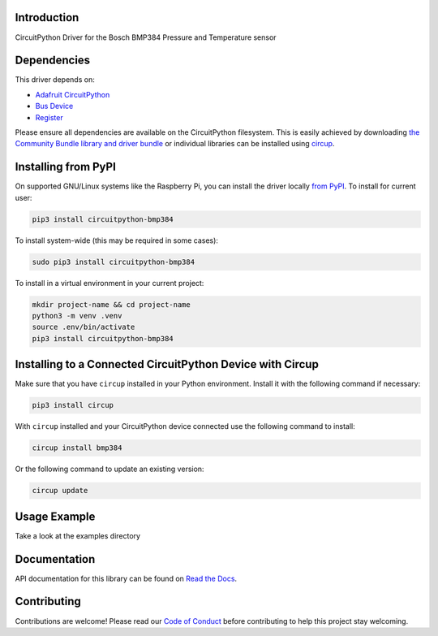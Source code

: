 Introduction
============


.. image:: https://readthedocs.org/projects/circuitpython-bmp384/badge/?version=latest
    :target: https://circuitpython-bmp384.readthedocs.io/
    :alt: Documentation Status


.. image:: https://img.shields.io/pypi/v/circuitpython-bmp384.svg
    :alt: latest version on PyPI
    :target: https://pypi.python.org/pypi/circuitpython-bmp384

.. image:: https://static.pepy.tech/personalized-badge/circuitpython-bmp384?period=total&units=international_system&left_color=grey&right_color=blue&left_text=Pypi%20Downloads
    :alt: Total PyPI downloads
    :target: https://pepy.tech/project/circuitpython-bmp384

.. image:: https://github.com/jposada202020/CircuitPython_BMP384/workflows/Build%20CI/badge.svg
    :target: https://github.com/jposada202020/CircuitPython_BMP384/actions
    :alt: Build Status

.. image:: https://img.shields.io/badge/code%20style-black-000000.svg
    :target: https://github.com/psf/black
    :alt: Code Style: Black

CircuitPython Driver for the Bosch BMP384 Pressure and Temperature sensor


Dependencies
=============
This driver depends on:

* `Adafruit CircuitPython <https://github.com/adafruit/circuitpython>`_
* `Bus Device <https://github.com/adafruit/Adafruit_CircuitPython_BusDevice>`_
* `Register <https://github.com/adafruit/Adafruit_CircuitPython_Register>`_

Please ensure all dependencies are available on the CircuitPython filesystem.
This is easily achieved by downloading
`the Community Bundle library and driver bundle <https://circuitpython.org/libraries>`_
or individual libraries can be installed using
`circup <https://github.com/adafruit/circup>`_.


Installing from PyPI
=====================

On supported GNU/Linux systems like the Raspberry Pi, you can install the driver locally `from
PyPI <https://pypi.org/project/circuitpython-bmp384/>`_.
To install for current user:

.. code-block:: shell

    pip3 install circuitpython-bmp384

To install system-wide (this may be required in some cases):

.. code-block:: shell

    sudo pip3 install circuitpython-bmp384

To install in a virtual environment in your current project:

.. code-block:: shell

    mkdir project-name && cd project-name
    python3 -m venv .venv
    source .env/bin/activate
    pip3 install circuitpython-bmp384

Installing to a Connected CircuitPython Device with Circup
==========================================================

Make sure that you have ``circup`` installed in your Python environment.
Install it with the following command if necessary:

.. code-block:: shell

    pip3 install circup

With ``circup`` installed and your CircuitPython device connected use the
following command to install:

.. code-block:: shell

    circup install bmp384

Or the following command to update an existing version:

.. code-block:: shell

    circup update

Usage Example
=============

Take a look at the examples directory

Documentation
=============
API documentation for this library can be found on `Read the Docs <https://circuitpython-bmp384.readthedocs.io/>`_.


Contributing
============

Contributions are welcome! Please read our `Code of Conduct
<https://github.com/jposada202020/CircuitPython_/blob/HEAD/CODE_OF_CONDUCT.md>`_
before contributing to help this project stay welcoming.

